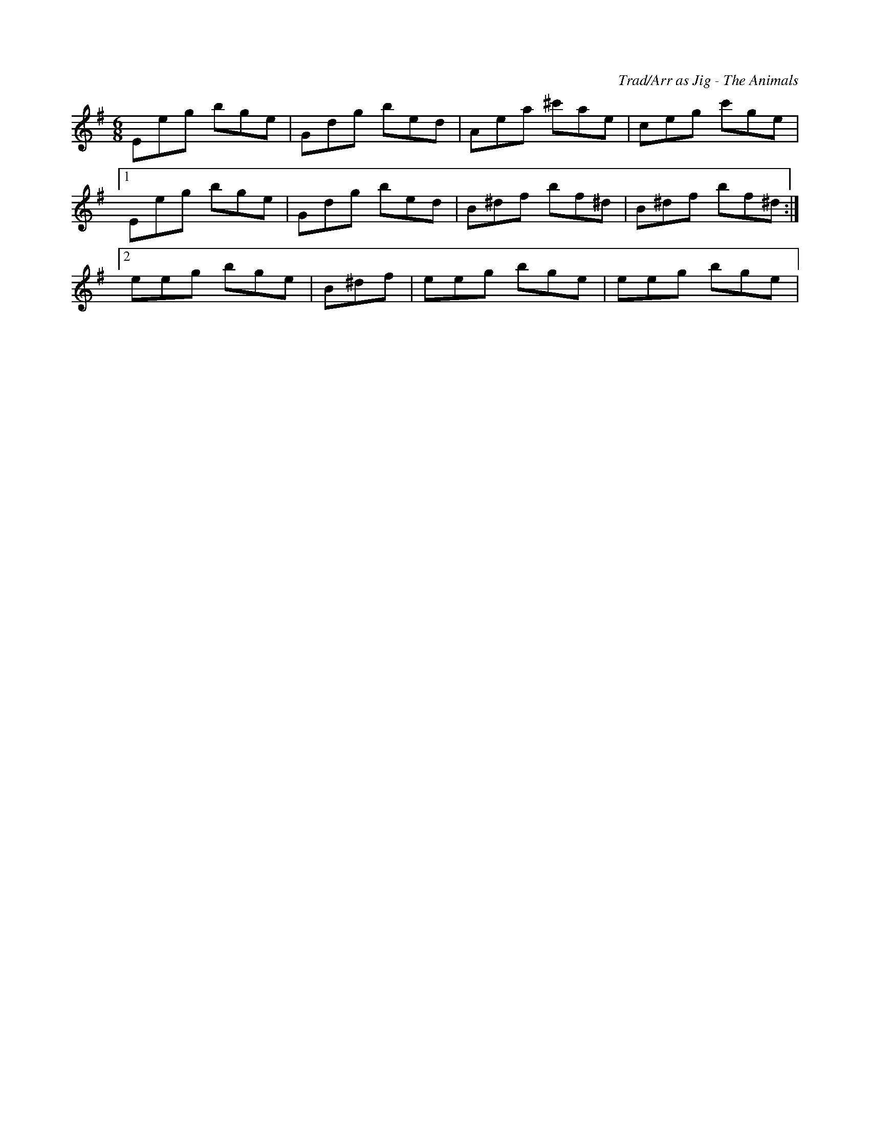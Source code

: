 X:1
C:Trad/Arr as Jig - The Animals
S:Northumbrian Minstrelsy
M:6/8
K:Gmaj
Eeg bge | Gdg bed | Aea ^c'ae | ceg c'ge | 
 [1Eeg bge | Gdg bed | B^df bf^d | B^df bf^d:| 
 [2eeg bge | B^df | eeg bge | eeg bge|